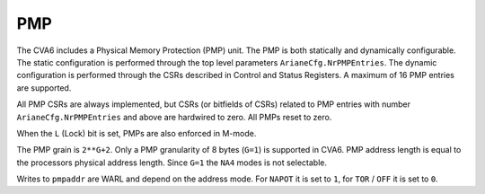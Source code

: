 ﻿..
   Copyright (c) 2023 OpenHW Group
   Copyright (c) 2023 Thales DIS design services SAS

   SPDX-License-Identifier: Apache-2.0 WITH SHL-2.1

.. Level 1
   =======

   Level 2
   -------

   Level 3
   ~~~~~~~

   Level 4
   ^^^^^^^

.. _cva6_pmp:

PMP
===
The CVA6 includes a Physical Memory Protection (PMP) unit. The PMP is both
statically and dynamically configurable. The static configuration is performed
through the top level parameters ``ArianeCfg.NrPMPEntries``. The dynamic
configuration is performed through the CSRs described in Control and Status
Registers. A maximum of 16 PMP entries are supported.

All PMP CSRs are always implemented, but CSRs (or bitfields of CSRs) related to
PMP entries with number ``ArianeCfg.NrPMPEntries`` and above are hardwired to
zero. All PMPs reset to zero.

When the ``L`` (Lock) bit is set, PMPs are also enforced in M-mode.

The PMP grain is ``2**G+2``. Only a PMP granularity of 8 bytes (``G=1``) is
supported in CVA6. PMP address length is equal to the processors physical
address length. Since ``G=1`` the ``NA4`` modes is not selectable.

Writes to ``pmpaddr`` are WARL and depend on the address mode. For ``NAPOT`` it is
set to ``1``, for ``TOR`` / ``OFF`` it is set to ``0``.

